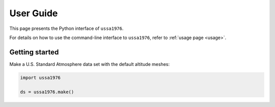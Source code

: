 .. _user_guide:

User Guide
==========

This page presents the Python interface of ``ussa1976``.

For details on how to use the command-line interface to ``ussa1976``, refer
to :ref:`usage page <usage>`.

Getting started
---------------

Make a U.S. Standard Atmosphere data set with the default altitude meshes:

.. code-block:: python

   import ussa1976

   ds = ussa1976.make()
